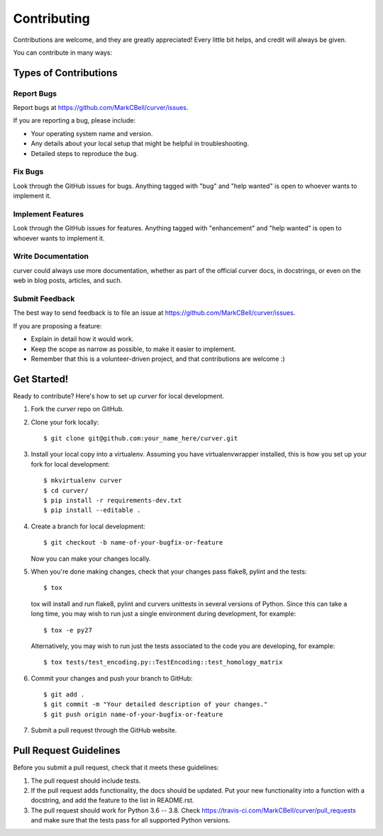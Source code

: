 
Contributing
============

Contributions are welcome, and they are greatly appreciated!
Every little bit helps, and credit will always be given.

You can contribute in many ways:

Types of Contributions
----------------------

Report Bugs
~~~~~~~~~~~

Report bugs at https://github.com/MarkCBell/curver/issues.

If you are reporting a bug, please include:

* Your operating system name and version.
* Any details about your local setup that might be helpful in troubleshooting.
* Detailed steps to reproduce the bug.

Fix Bugs
~~~~~~~~

Look through the GitHub issues for bugs. Anything tagged with "bug"
and "help wanted" is open to whoever wants to implement it.

Implement Features
~~~~~~~~~~~~~~~~~~

Look through the GitHub issues for features. Anything tagged with "enhancement"
and "help wanted" is open to whoever wants to implement it.

Write Documentation
~~~~~~~~~~~~~~~~~~~

curver could always use more documentation, whether as part of the
official curver docs, in docstrings, or even on the web in blog posts,
articles, and such.

Submit Feedback
~~~~~~~~~~~~~~~

The best way to send feedback is to file an issue at https://github.com/MarkCBell/curver/issues.

If you are proposing a feature:

* Explain in detail how it would work.
* Keep the scope as narrow as possible, to make it easier to implement.
* Remember that this is a volunteer-driven project, and that contributions are welcome :)

Get Started!
------------

Ready to contribute? Here's how to set up `curver` for local development.

1. Fork the `curver` repo on GitHub.
2. Clone your fork locally::

    $ git clone git@github.com:your_name_here/curver.git

3. Install your local copy into a virtualenv. Assuming you have virtualenvwrapper installed, this is how you set up your fork for local development::

    $ mkvirtualenv curver
    $ cd curver/
    $ pip install -r requirements-dev.txt
    $ pip install --editable .

4. Create a branch for local development::

    $ git checkout -b name-of-your-bugfix-or-feature

   Now you can make your changes locally.

5. When you're done making changes, check that your changes pass flake8, pylint and the tests::

    $ tox

  tox will install and run flake8, pylint and curvers unittests in several versions of Python.
  Since this can take a long time, you may wish to run just a single environment during development, for example::

    $ tox -e py27

  Alternatively, you may wish to run just the tests associated to the code you are developing, for example::

    $ tox tests/test_encoding.py::TestEncoding::test_homology_matrix

6. Commit your changes and push your branch to GitHub::

    $ git add .
    $ git commit -m "Your detailed description of your changes."
    $ git push origin name-of-your-bugfix-or-feature

7. Submit a pull request through the GitHub website.

Pull Request Guidelines
-----------------------

Before you submit a pull request, check that it meets these guidelines:

1. The pull request should include tests.
2. If the pull request adds functionality, the docs should be updated. Put
   your new functionality into a function with a docstring, and add the
   feature to the list in README.rst.
3. The pull request should work for Python 3.6 -- 3.8. Check
   https://travis-ci.com/MarkCBell/curver/pull_requests
   and make sure that the tests pass for all supported Python versions.

